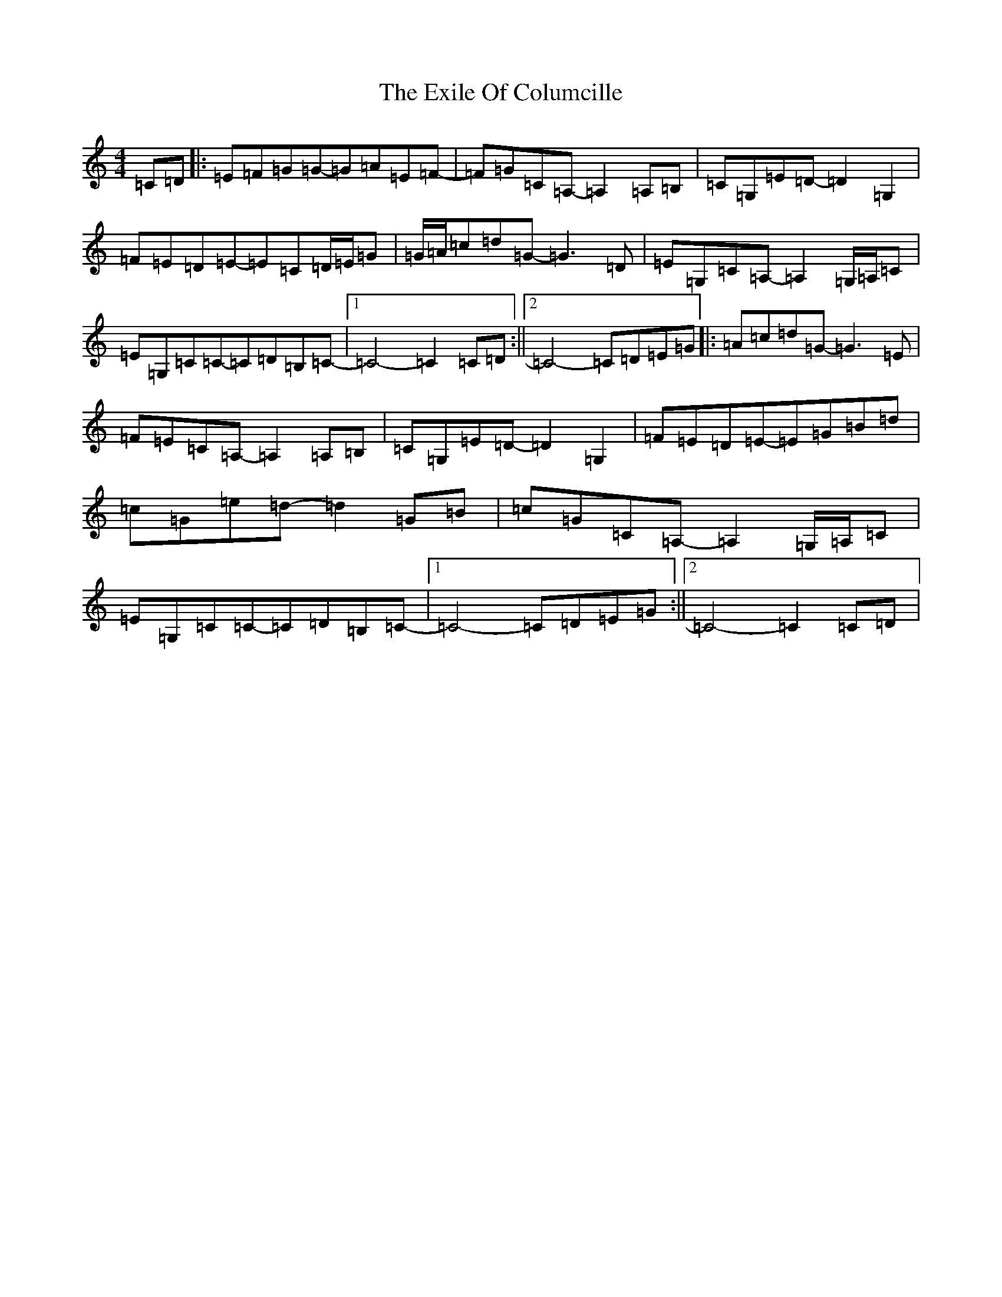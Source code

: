X: 6275
T: Exile Of Columcille, The
S: https://thesession.org/tunes/9997#setting9997
R: reel
M:4/4
L:1/8
K: C Major
=C=D|:=E=F=G=G-=G=A=E=F-|=F=G=C=A,-=A,2=A,=B,|=C=G,=E=D-=D2=G,2|=F=E=D=E-=E=C=D/2=E/2=G|=G/2=A/2=c=d=G-=G3=D|=E=G,=C=A,-=A,2=G,/2=A,/2=C|=E=G,=C=C-=C=D=B,=C-|1=C4-=C2=C=D:||2=C4-=C=D=E=G|:=A=c=d=G-=G3=E|=F=E=C=A,-=A,2=A,=B,|=C=G,=E=D-=D2=G,2|=F=E=D=E-=E=G=B=d|=c=G=e=d-=d2=G=B|=c=G=C=A,-=A,2=G,/2=A,/2=C|=E=G,=C=C-=C=D=B,=C-|1=C4-=C=D=E=G:||2=C4-=C2=C=D|